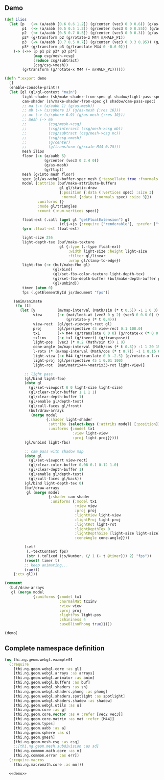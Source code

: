 
** Demo

#+BEGIN_SRC clojure :noweb-ref demo
  (def ilios
    (let [p   (-> (a/aabb [0.6 0.6 1.2]) (g/center (vec3 0 0 0.6)) (g/as-mesh))
          p1  (-> (a/aabb [0.5 0.5 1.2]) (g/center (vec3 0 0 0.55)) (g/as-mesh))
          p2  (-> (a/aabb [0.5 0.7 0.5]) (g/center (vec3 0 0 0.3)) (g/as-mesh))
          p2* (g/transform p2 (g/rotate-z M44 m/HALF_PI))
          p3  (-> (a/aabb [0.7 0.5 0.7]) (g/center (vec3 0 0.3 0.95)) (g/as-mesh))
          p3* (g/transform p3 (g/translate M44 0 -0.6 0))]
      (-> (->> [p p1 p2 p2* p3 p3*]
               (map csg/mesh->csg)
               (reduce csg/subtract)
               (csg/csg->mesh))
          (g/transform (g/rotate-x M44 (- m/HALF_PI))))))

  (defn ^:export demo
    []
    (enable-console-print!)
    (let [gl (gl/gl-context "main")
          light-shader (sh/make-shader-from-spec gl shadow/light-pass-spec)
          cam-shader (sh/make-shader-from-spec gl shadow/cam-pass-spec)
          ;; ma (-> (a/aabb 1) (g/as-mesh))
          ;; mb (-> (s/sphere 1) (g/as-mesh {:res 10}))
          ;; mc (-> (s/sphere 0.9) (g/as-mesh {:res 10}))
          ;; mesh (-> ma
          ;;          (csg/mesh->csg)
          ;;          (csg/intersect (csg/mesh->csg mb))
          ;;          (csg/subtract (csg/mesh->csg mc))
          ;;          (csg/csg->mesh)
          ;;          (g/center)
          ;;          (g/transform (g/scale M44 0.75)))
          mesh ilios
          floor (-> (a/aabb 5)
                    (g/center (vec3 0 2.4 0))
                    (g/as-mesh)
                    (g/flip))
          mesh (g/into mesh floor)
          spec (gl/as-webgl-buffer-spec mesh {:tessellate true :fnormals true})
          model {:attribs (buf/make-attribute-buffers
                           gl gl/static-draw
                           {:position {:data (:vertices spec) :size 3}
                            :normal {:data (:normals spec) :size 3}})
                 :uniforms {}
                 :mode gl/triangles
                 :count (:num-vertices spec)}

          float-ext (.call (aget gl "getFloatExtension") gl
                           (clj->js {:require ["renderable"], :prefer ["filterable" "half"]}))
          (prn :float-ext float-ext)
          
          light-size 256
          light-depth-tex (buf/make-texture
                           gl {:type (.-type float-ext)
                               :width light-size :height light-size
                               :filter gl/linear
                               :wrap gl/clamp-to-edge})
          light-fbo (-> (buf/make-fbo gl)
                        (gl/bind)
                        (gl/set-fbo-color-texture light-depth-tex)
                        (gl/set-fbo-depth-buffer (buf/make-depth-buffer gl light-size light-size))
                        (gl/unbind))
          timer (atom 0)
          fps (.getElementById js/document "fps")]

      (anim/animate
       (fn [t]
         (let [y          (m/map-interval (Math/sin (* t 0.5)) -1 1 0 3)
               view       (-> (mat/look-at (vec3 0 y 2) (vec3 0 0.6 0) (vec3 0 1 0))
                              (g/rotate-y (* t 0.4)))
               view-rect  (gl/get-viewport-rect gl)
               proj       (gl/perspective 45 view-rect 0.1 100.0)
               tx1        (-> M44 (g/translate 0 0 0) (g/rotate-x (* 0 0.15)))
               tx1inv     (-> tx1 (g/invert) (g/transpose))
               light-pos  (vec3 (* 0.2 (Math/sin t)) 1 0)
               cone-angle (m/map-interval (Math/cos (* t 0.3)) -1 1 20 150)
               l-rotx (* (m/map-interval (Math/cos (* t 0.7)) -1 1 0.15 0.85) m/PI)
               light-view (-> M44 (g/translate 0 0 -2.5) (g/rotate-x l-rotx) (g/rotate-y -0.6))
               light-proj (gl/perspective 45 1 0.01 100)
               light-rot  (mat/matrix44->matrix33-rot light-view)]

           ;; light pass
           (gl/bind light-fbo)
           (doto gl
             (gl/set-viewport 0 0 light-size light-size)
             (gl/clear-color-buffer 1 1 1 1)
             (gl/clear-depth-buffer 1)
             (gl/enable gl/depth-test)
             (gl/cull-faces gl/front)
             (buf/draw-arrays
              (merge model
                     {:shader light-shader
                      :attribs (select-keys (:attribs model) [:position])
                      :uniforms {:model tx1
                                 :view light-view
                                 :proj light-proj}})))
           (gl/unbind light-fbo)

           ;; cam pass with shadow map
           (doto gl
             (gl/set-viewport view-rect)
             (gl/clear-color-buffer 0.08 0.1 0.12 1.0)
             (gl/clear-depth-buffer 1)
             (gl/enable gl/depth-test)
             (gl/cull-faces gl/back))
           (gl/bind light-depth-tex 0)
           (buf/draw-arrays
            gl (merge model
                      {:shader cam-shader
                       :uniforms {:model tx1
                                  :view view
                                  :proj proj
                                  :lightView light-view
                                  :lightProj light-proj
                                  :lightRot light-rot
                                  :lightDepthTex 0
                                  :lightDepthSize [light-size light-size]
                                  :coneAngle cone-angle}}))

           (set!
            (.-textContent fps)
            (str (.toFixed (js/Number. (/ 1 (- t @timer))) 2) "fps"))
           (reset! timer t)
           ;; keep animating...
           true)))
      {:ctx gl}))

  (comment
    (buf/draw-arrays
     gl (merge model
               {:uniforms {:model tx1
                           :normalMat tx1inv
                           :view view
                           :proj proj
                           :lightPos light-pos
                           :shininess 4
                           :useBlinnPhong true}})))

  (demo)
#+END_SRC


** Complete namespace definition

#+BEGIN_SRC clojure :tangle ../babel/test/thi/ng/geom/webgl/example01.cljs :noweb yes :mkdirp yes :padline no
(ns thi.ng.geom.webgl.example01
  (:require
    [thi.ng.geom.webgl.core :as gl]
    [thi.ng.geom.webgl.arrays :as arrays]
    [thi.ng.geom.webgl.animator :as anim]
    [thi.ng.geom.webgl.buffers :as buf]
    [thi.ng.geom.webgl.shaders :as sh]
    [thi.ng.geom.webgl.shaders.phong :as phong]
    [thi.ng.geom.webgl.shaders.spotlight :as spotlight]
    [thi.ng.geom.webgl.shaders.shadow :as shadow]
    [thi.ng.geom.webgl.utils :as u]
    [thi.ng.geom.core :as g]
    [thi.ng.geom.core.vector :as v :refer [vec2 vec3]]
    [thi.ng.geom.core.matrix :as mat :refer [M44]]
    [thi.ng.geom.types]
    [thi.ng.geom.aabb :as a]
    [thi.ng.geom.sphere :as s]
    [thi.ng.geom.gmesh]
    [thi.ng.geom.mesh.csg :as csg]
    ;;[thi.ng.geom.mesh.subdivision :as sd]
    [thi.ng.common.math.core :as m]
    [thi.ng.common.error :as err])
  (:require-macros
    [thi.ng.macromath.core :as mm]))

  <<demo>>
#+END_SRC
